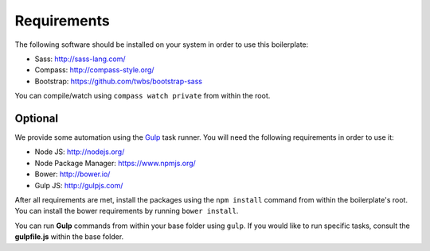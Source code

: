 Requirements
============

The following software should be installed on your system in order to use this boilerplate:

* Sass: http://sass-lang.com/
* Compass: http://compass-style.org/
* Bootstrap: https://github.com/twbs/bootstrap-sass

You can compile/watch using ``compass watch private`` from within the root.


Optional
--------

We provide some automation using the `Gulp <http://gulpjs.com/>`_ task runner.
You will need the following requirements in order to use it:

* Node JS: http://nodejs.org/
* Node Package Manager: https://www.npmjs.org/
* Bower: http://bower.io/
* Gulp JS: http://gulpjs.com/

After all requirements are met, install the packages using the ``npm install`` command from within the boilerplate's
root. You can install the bower requirements by running ``bower install``.

You can run **Gulp** commands from within your base folder using ``gulp``. If you would like to
run specific tasks, consult the **gulpfile.js** within the base folder.
